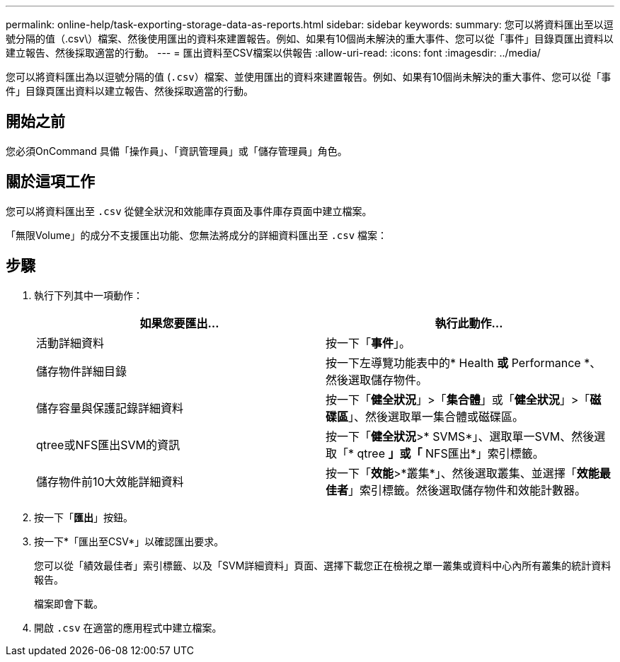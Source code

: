 ---
permalink: online-help/task-exporting-storage-data-as-reports.html 
sidebar: sidebar 
keywords:  
summary: 您可以將資料匯出至以逗號分隔的值（.csv\）檔案、然後使用匯出的資料來建置報告。例如、如果有10個尚未解決的重大事件、您可以從「事件」目錄頁匯出資料以建立報告、然後採取適當的行動。 
---
= 匯出資料至CSV檔案以供報告
:allow-uri-read: 
:icons: font
:imagesdir: ../media/


[role="lead"]
您可以將資料匯出為以逗號分隔的值 (`.csv`）檔案、並使用匯出的資料來建置報告。例如、如果有10個尚未解決的重大事件、您可以從「事件」目錄頁匯出資料以建立報告、然後採取適當的行動。



== 開始之前

您必須OnCommand 具備「操作員」、「資訊管理員」或「儲存管理員」角色。



== 關於這項工作

您可以將資料匯出至 `.csv` 從健全狀況和效能庫存頁面及事件庫存頁面中建立檔案。

「無限Volume」的成分不支援匯出功能、您無法將成分的詳細資料匯出至 `.csv` 檔案：



== 步驟

. 執行下列其中一項動作：
+
|===
| 如果您要匯出... | 執行此動作... 


 a| 
活動詳細資料
 a| 
按一下「*事件*」。



 a| 
儲存物件詳細目錄
 a| 
按一下左導覽功能表中的* Health *或* Performance *、然後選取儲存物件。



 a| 
儲存容量與保護記錄詳細資料
 a| 
按一下「*健全狀況*」>「*集合體*」或「*健全狀況*」>「*磁碟區*」、然後選取單一集合體或磁碟區。



 a| 
qtree或NFS匯出SVM的資訊
 a| 
按一下「*健全狀況*>* SVMS*」、選取單一SVM、然後選取「* qtree *」或「* NFS匯出*」索引標籤。



 a| 
儲存物件前10大效能詳細資料
 a| 
按一下「*效能*>*叢集*」、然後選取叢集、並選擇「*效能最佳者*」索引標籤。然後選取儲存物件和效能計數器。

|===
. 按一下「*匯出*」按鈕。
. 按一下*「匯出至CSV*」以確認匯出要求。
+
您可以從「績效最佳者」索引標籤、以及「SVM詳細資料」頁面、選擇下載您正在檢視之單一叢集或資料中心內所有叢集的統計資料報告。

+
檔案即會下載。

. 開啟 `.csv` 在適當的應用程式中建立檔案。

